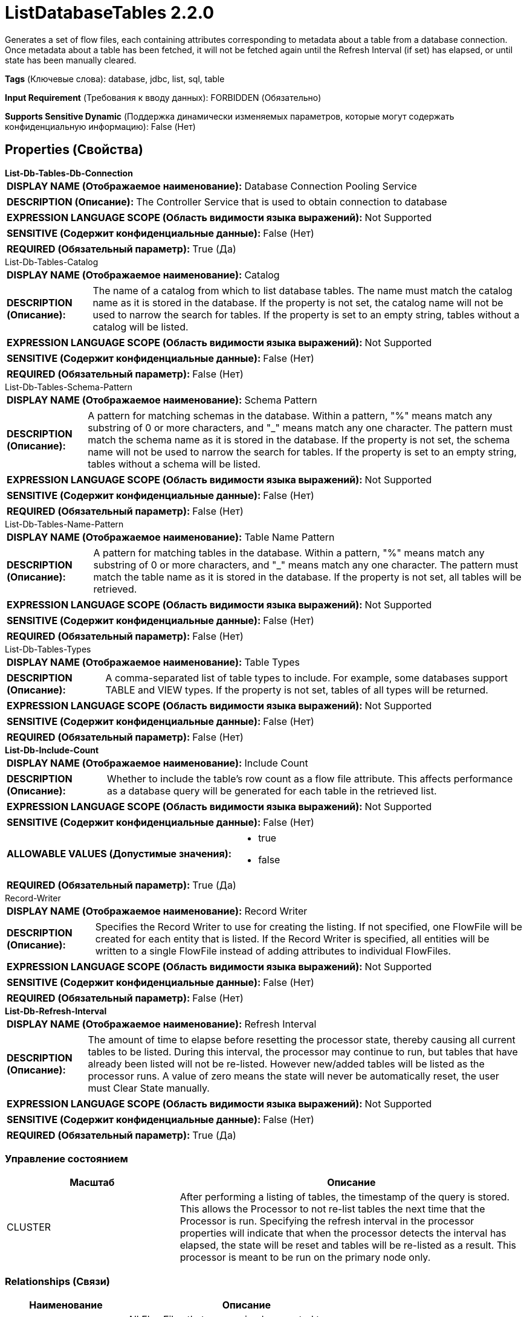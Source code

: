 = ListDatabaseTables 2.2.0

Generates a set of flow files, each containing attributes corresponding to metadata about a table from a database connection. Once metadata about a table has been fetched, it will not be fetched again until the Refresh Interval (if set) has elapsed, or until state has been manually cleared.

[horizontal]
*Tags* (Ключевые слова):
database, jdbc, list, sql, table
[horizontal]
*Input Requirement* (Требования к вводу данных):
FORBIDDEN (Обязательно)
[horizontal]
*Supports Sensitive Dynamic* (Поддержка динамически изменяемых параметров, которые могут содержать конфиденциальную информацию):
 False (Нет) 



== Properties (Свойства)


.*List-Db-Tables-Db-Connection*
************************************************
[horizontal]
*DISPLAY NAME (Отображаемое наименование):*:: Database Connection Pooling Service

[horizontal]
*DESCRIPTION (Описание):*:: The Controller Service that is used to obtain connection to database


[horizontal]
*EXPRESSION LANGUAGE SCOPE (Область видимости языка выражений):*:: Not Supported
[horizontal]
*SENSITIVE (Содержит конфиденциальные данные):*::  False (Нет) 

[horizontal]
*REQUIRED (Обязательный параметр):*::  True (Да) 
************************************************
.List-Db-Tables-Catalog
************************************************
[horizontal]
*DISPLAY NAME (Отображаемое наименование):*:: Catalog

[horizontal]
*DESCRIPTION (Описание):*:: The name of a catalog from which to list database tables. The name must match the catalog name as it is stored in the database. If the property is not set, the catalog name will not be used to narrow the search for tables. If the property is set to an empty string, tables without a catalog will be listed.


[horizontal]
*EXPRESSION LANGUAGE SCOPE (Область видимости языка выражений):*:: Not Supported
[horizontal]
*SENSITIVE (Содержит конфиденциальные данные):*::  False (Нет) 

[horizontal]
*REQUIRED (Обязательный параметр):*::  False (Нет) 
************************************************
.List-Db-Tables-Schema-Pattern
************************************************
[horizontal]
*DISPLAY NAME (Отображаемое наименование):*:: Schema Pattern

[horizontal]
*DESCRIPTION (Описание):*:: A pattern for matching schemas in the database. Within a pattern, "%" means match any substring of 0 or more characters, and "_" means match any one character. The pattern must match the schema name as it is stored in the database. If the property is not set, the schema name will not be used to narrow the search for tables. If the property is set to an empty string, tables without a schema will be listed.


[horizontal]
*EXPRESSION LANGUAGE SCOPE (Область видимости языка выражений):*:: Not Supported
[horizontal]
*SENSITIVE (Содержит конфиденциальные данные):*::  False (Нет) 

[horizontal]
*REQUIRED (Обязательный параметр):*::  False (Нет) 
************************************************
.List-Db-Tables-Name-Pattern
************************************************
[horizontal]
*DISPLAY NAME (Отображаемое наименование):*:: Table Name Pattern

[horizontal]
*DESCRIPTION (Описание):*:: A pattern for matching tables in the database. Within a pattern, "%" means match any substring of 0 or more characters, and "_" means match any one character. The pattern must match the table name as it is stored in the database. If the property is not set, all tables will be retrieved.


[horizontal]
*EXPRESSION LANGUAGE SCOPE (Область видимости языка выражений):*:: Not Supported
[horizontal]
*SENSITIVE (Содержит конфиденциальные данные):*::  False (Нет) 

[horizontal]
*REQUIRED (Обязательный параметр):*::  False (Нет) 
************************************************
.List-Db-Tables-Types
************************************************
[horizontal]
*DISPLAY NAME (Отображаемое наименование):*:: Table Types

[horizontal]
*DESCRIPTION (Описание):*:: A comma-separated list of table types to include. For example, some databases support TABLE and VIEW types. If the property is not set, tables of all types will be returned.


[horizontal]
*EXPRESSION LANGUAGE SCOPE (Область видимости языка выражений):*:: Not Supported
[horizontal]
*SENSITIVE (Содержит конфиденциальные данные):*::  False (Нет) 

[horizontal]
*REQUIRED (Обязательный параметр):*::  False (Нет) 
************************************************
.*List-Db-Include-Count*
************************************************
[horizontal]
*DISPLAY NAME (Отображаемое наименование):*:: Include Count

[horizontal]
*DESCRIPTION (Описание):*:: Whether to include the table's row count as a flow file attribute. This affects performance as a database query will be generated for each table in the retrieved list.


[horizontal]
*EXPRESSION LANGUAGE SCOPE (Область видимости языка выражений):*:: Not Supported
[horizontal]
*SENSITIVE (Содержит конфиденциальные данные):*::  False (Нет) 

[horizontal]
*ALLOWABLE VALUES (Допустимые значения):*::

* true

* false


[horizontal]
*REQUIRED (Обязательный параметр):*::  True (Да) 
************************************************
.Record-Writer
************************************************
[horizontal]
*DISPLAY NAME (Отображаемое наименование):*:: Record Writer

[horizontal]
*DESCRIPTION (Описание):*:: Specifies the Record Writer to use for creating the listing. If not specified, one FlowFile will be created for each entity that is listed. If the Record Writer is specified, all entities will be written to a single FlowFile instead of adding attributes to individual FlowFiles.


[horizontal]
*EXPRESSION LANGUAGE SCOPE (Область видимости языка выражений):*:: Not Supported
[horizontal]
*SENSITIVE (Содержит конфиденциальные данные):*::  False (Нет) 

[horizontal]
*REQUIRED (Обязательный параметр):*::  False (Нет) 
************************************************
.*List-Db-Refresh-Interval*
************************************************
[horizontal]
*DISPLAY NAME (Отображаемое наименование):*:: Refresh Interval

[horizontal]
*DESCRIPTION (Описание):*:: The amount of time to elapse before resetting the processor state, thereby causing all current tables to be listed. During this interval, the processor may continue to run, but tables that have already been listed will not be re-listed. However new/added tables will be listed as the processor runs. A value of zero means the state will never be automatically reset, the user must Clear State manually.


[horizontal]
*EXPRESSION LANGUAGE SCOPE (Область видимости языка выражений):*:: Not Supported
[horizontal]
*SENSITIVE (Содержит конфиденциальные данные):*::  False (Нет) 

[horizontal]
*REQUIRED (Обязательный параметр):*::  True (Да) 
************************************************




=== Управление состоянием

[cols="1a,2a",options="header",]
|===
|Масштаб |Описание

|
CLUSTER

|After performing a listing of tables, the timestamp of the query is stored. This allows the Processor to not re-list tables the next time that the Processor is run. Specifying the refresh interval in the processor properties will indicate that when the processor detects the interval has elapsed, the state will be reset and tables will be re-listed as a result. This processor is meant to be run on the primary node only.
|===







=== Relationships (Связи)

[cols="1a,2a",options="header",]
|===
|Наименование |Описание

|`success`
|All FlowFiles that are received are routed to success

|===





=== Writes Attributes (Записываемые атрибуты)

[cols="1a,2a",options="header",]
|===
|Наименование |Описание

|`db.table.name`
|Contains the name of a database table from the connection

|`db.table.catalog`
|Contains the name of the catalog to which the table belongs (may be null)

|`db.table.schema`
|Contains the name of the schema to which the table belongs (may be null)

|`db.table.fullname`
|Contains the fully-qualifed table name (possibly including catalog, schema, etc.)

|`db.table.type`
|Contains the type of the database table from the connection. Typical types are "TABLE", "VIEW", "SYSTEM TABLE", "GLOBAL TEMPORARY", "LOCAL TEMPORARY", "ALIAS", "SYNONYM"

|`db.table.remarks`
|Contains the name of a database table from the connection

|`db.table.count`
|Contains the number of rows in the table

|===





== Варианты использования, включающие другие компоненты


=== Perform a full load of a database, retrieving all rows from all tables, or a specific set of tables.


NOTE: 



Ключевые слова::

full load

rdbms

jdbc

database








